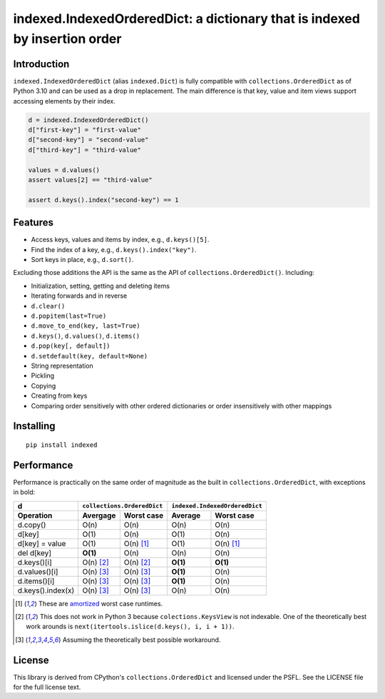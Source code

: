 indexed.IndexedOrderedDict: a dictionary that is indexed by insertion order
===========================================================================

.. image:: https://github.com/niklasf/indexed.py/actions/workflows/test.yml/badge.svg
    :target: https://github.com/niklasf/indexed.py/actions/workflows/test.yml
    :alt: Test

.. image:: https://badge.fury.io/py/indexed.svg
    :target: https://pypi.python.org/pypi/indexed
    :alt: PyPI package

Introduction
------------

``indexed.IndexedOrderedDict`` (alias ``indexed.Dict``) is fully compatible
with ``collections.OrderedDict`` as of Python 3.10 and can be used as
a drop in replacement.
The main difference is that key, value and item views support accessing
elements by their index.

.. code-block:: python

    d = indexed.IndexedOrderedDict()
    d["first-key"] = "first-value"
    d["second-key"] = "second-value"
    d["third-key"] = "third-value"

    values = d.values()
    assert values[2] == "third-value"

    assert d.keys().index("second-key") == 1

Features
--------

* Access keys, values and items by index, e.g., ``d.keys()[5]``.

* Find the index of a key, e.g., ``d.keys().index("key")``.

* Sort keys in place, e.g., ``d.sort()``.

Excluding those additions the API is the same as the API of
``collections.OrderedDict()``. Including:

* Initialization, setting, getting and deleting items

* Iterating forwards and in reverse

* ``d.clear()``

* ``d.popitem(last=True)``

* ``d.move_to_end(key, last=True)``

* ``d.keys()``, ``d.values()``, ``d.items()``

* ``d.pop(key[, default])``

* ``d.setdefault(key, default=None)``

* String representation

* Pickling

* Copying

* Creating from keys

* Comparing order sensitively with other ordered dictionaries or order
  insensitively with other mappings

Installing
----------

::

    pip install indexed


Performance
-----------

Performance is practically on the same order of magnitude as the built in
``collections.OrderedDict``, with exceptions in bold:

================= ========== ================== ======== ======================
d                 ``collections.OrderedDict``   ``indexed.IndexedOrderedDict``
----------------- ----------------------------- -------------------------------
Operation         Avergage   Worst case         Average  Worst case
================= ========== ================== ======== ======================
d.copy()          O(n)       O(n)               O(n)     O(n)  
----------------- ---------- ------------------ -------- ----------------------
d[key]            O(1)       O(n)               O(1)     O(n)
----------------- ---------- ------------------ -------- ----------------------
d[key] = value    O(1)       O(n) [#a]_         O(1)     O(n) [#a]_
----------------- ---------- ------------------ -------- ----------------------
del d[key]        **O(1)**   O(n)               O(n)     O(n)
----------------- ---------- ------------------ -------- ----------------------
d.keys()[i]       O(n) [#k]_ O(n) [#k]_         **O(1)** **O(1)**
----------------- ---------- ------------------ -------- ----------------------
d.values()[i]     O(n) [#v]_ O(n) [#v]_         **O(1)** O(n)
----------------- ---------- ------------------ -------- ----------------------
d.items()[i]      O(n) [#v]_ O(n) [#v]_         **O(1)** O(n)
----------------- ---------- ------------------ -------- ----------------------
d.keys().index(x) O(n) [#v]_ O(n) [#v]_         O(n)     O(n)
================= ========== ================== ======== ======================

.. [#a] These are amortized_ worst case runtimes.
.. [#k] This does not work in Python 3 because ``colections.KeysView`` is not
        indexable. One of the theoretically best work arounds is
        ``next(itertools.islice(d.keys(), i, i + 1))``.
.. [#v] Assuming the theoretically best possible workaround.

License
-------

This library is derived from CPython's ``collections.OrderedDict``
and licensed under the PSFL.
See the LICENSE file for the full license text.

.. _amortized: http://en.wikipedia.org/wiki/Amortized_analysis
